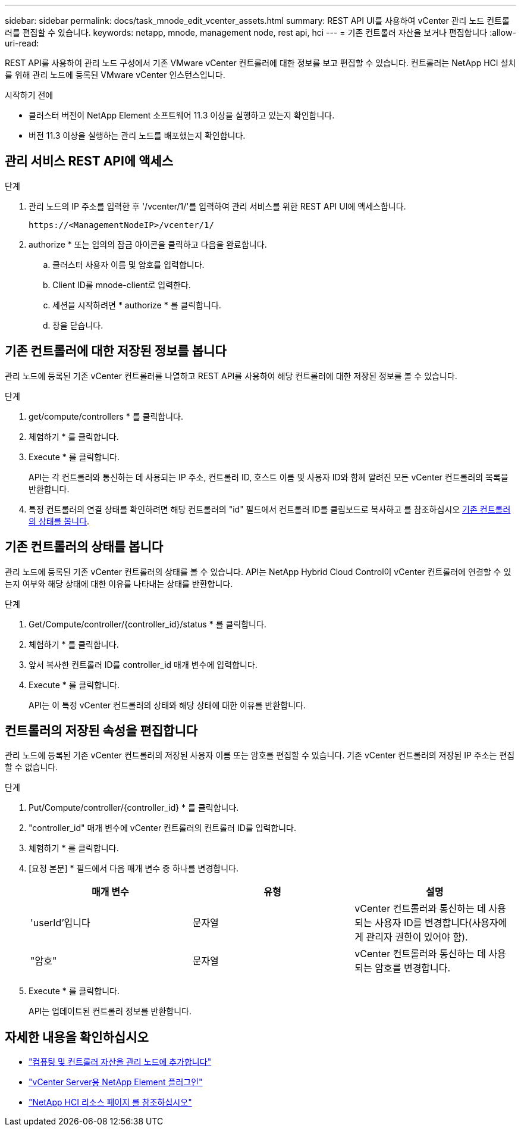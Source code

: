 ---
sidebar: sidebar 
permalink: docs/task_mnode_edit_vcenter_assets.html 
summary: REST API UI를 사용하여 vCenter 관리 노드 컨트롤러를 편집할 수 있습니다. 
keywords: netapp, mnode, management node, rest api, hci 
---
= 기존 컨트롤러 자산을 보거나 편집합니다
:allow-uri-read: 


[role="lead"]
REST API를 사용하여 관리 노드 구성에서 기존 VMware vCenter 컨트롤러에 대한 정보를 보고 편집할 수 있습니다. 컨트롤러는 NetApp HCI 설치를 위해 관리 노드에 등록된 VMware vCenter 인스턴스입니다.

.시작하기 전에
* 클러스터 버전이 NetApp Element 소프트웨어 11.3 이상을 실행하고 있는지 확인합니다.
* 버전 11.3 이상을 실행하는 관리 노드를 배포했는지 확인합니다.




== 관리 서비스 REST API에 액세스

.단계
. 관리 노드의 IP 주소를 입력한 후 '/vcenter/1/'를 입력하여 관리 서비스를 위한 REST API UI에 액세스합니다.
+
[listing]
----
https://<ManagementNodeIP>/vcenter/1/
----
. authorize * 또는 임의의 잠금 아이콘을 클릭하고 다음을 완료합니다.
+
.. 클러스터 사용자 이름 및 암호를 입력합니다.
.. Client ID를 mnode-client로 입력한다.
.. 세션을 시작하려면 * authorize * 를 클릭합니다.
.. 창을 닫습니다.






== 기존 컨트롤러에 대한 저장된 정보를 봅니다

관리 노드에 등록된 기존 vCenter 컨트롤러를 나열하고 REST API를 사용하여 해당 컨트롤러에 대한 저장된 정보를 볼 수 있습니다.

.단계
. get/compute/controllers * 를 클릭합니다.
. 체험하기 * 를 클릭합니다.
. Execute * 를 클릭합니다.
+
API는 각 컨트롤러와 통신하는 데 사용되는 IP 주소, 컨트롤러 ID, 호스트 이름 및 사용자 ID와 함께 알려진 모든 vCenter 컨트롤러의 목록을 반환합니다.

. 특정 컨트롤러의 연결 상태를 확인하려면 해당 컨트롤러의 "id" 필드에서 컨트롤러 ID를 클립보드로 복사하고 를 참조하십시오 <<기존 컨트롤러의 상태를 봅니다>>.




== 기존 컨트롤러의 상태를 봅니다

관리 노드에 등록된 기존 vCenter 컨트롤러의 상태를 볼 수 있습니다. API는 NetApp Hybrid Cloud Control이 vCenter 컨트롤러에 연결할 수 있는지 여부와 해당 상태에 대한 이유를 나타내는 상태를 반환합니다.

.단계
. Get/Compute/controller/{controller_id}/status * 를 클릭합니다.
. 체험하기 * 를 클릭합니다.
. 앞서 복사한 컨트롤러 ID를 controller_id 매개 변수에 입력합니다.
. Execute * 를 클릭합니다.
+
API는 이 특정 vCenter 컨트롤러의 상태와 해당 상태에 대한 이유를 반환합니다.





== 컨트롤러의 저장된 속성을 편집합니다

관리 노드에 등록된 기존 vCenter 컨트롤러의 저장된 사용자 이름 또는 암호를 편집할 수 있습니다. 기존 vCenter 컨트롤러의 저장된 IP 주소는 편집할 수 없습니다.

.단계
. Put/Compute/controller/{controller_id} * 를 클릭합니다.
. "controller_id" 매개 변수에 vCenter 컨트롤러의 컨트롤러 ID를 입력합니다.
. 체험하기 * 를 클릭합니다.
. [요청 본문] * 필드에서 다음 매개 변수 중 하나를 변경합니다.
+
|===
| 매개 변수 | 유형 | 설명 


| 'userId'입니다 | 문자열 | vCenter 컨트롤러와 통신하는 데 사용되는 사용자 ID를 변경합니다(사용자에게 관리자 권한이 있어야 함). 


| "암호" | 문자열 | vCenter 컨트롤러와 통신하는 데 사용되는 암호를 변경합니다. 
|===
. Execute * 를 클릭합니다.
+
API는 업데이트된 컨트롤러 정보를 반환합니다.



[discrete]
== 자세한 내용을 확인하십시오

* link:task_mnode_add_assets.html["컴퓨팅 및 컨트롤러 자산을 관리 노드에 추가합니다"]
* https://docs.netapp.com/us-en/vcp/index.html["vCenter Server용 NetApp Element 플러그인"^]
* https://www.netapp.com/hybrid-cloud/hci-documentation/["NetApp HCI 리소스 페이지 를 참조하십시오"^]

